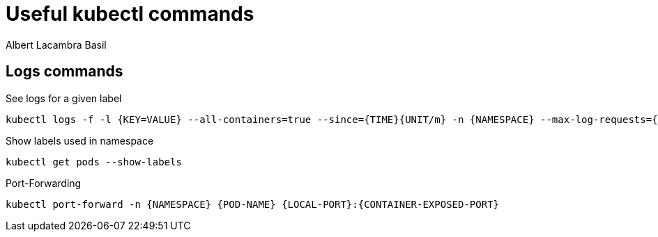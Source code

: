 = Useful kubectl commands 
Albert Lacambra Basil 
:jbake-title: Useful kubectl commands 
:description: Everyday useful kubectl commands
:jbake-date: 2020-08-18 
:jbake-type: post 
:jbake-status: published 
:jbake-tags: devops, kubectl
:doc-id: useful-kubectl-commands 

== Logs commands

.See logs for a given label
[source, sh]
----
kubectl logs -f -l {KEY=VALUE} --all-containers=true --since={TIME}{UNIT/m} -n {NAMESPACE} --max-log-requests={MAX-CONTAINERS}
----

.Show labels used in namespace
[source, sh]
----
kubectl get pods --show-labels
----

.Port-Forwarding
[source, sh]
----
kubectl port-forward -n {NAMESPACE} {POD-NAME} {LOCAL-PORT}:{CONTAINER-EXPOSED-PORT}
----